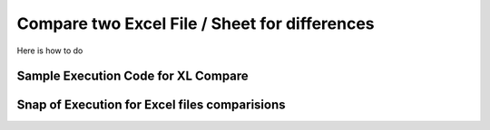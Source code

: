 Compare two Excel File / Sheet for differences
===============================================

Here is how to do


Sample Execution Code for XL Compare
--------------------------------------

.. code-block:: python
	:emphasize-lines: 1, 4, 11,12, 19, 23

	# # Step. 1: Import necessary modules
	from compare_it import CompareExcelData, get_string_diffs

	# # Step. 2: Define Inputs
	f1 = "f1.xlsx"
	f2 = "f2.xlsx"
	sheet_name = "Sheet1"
	index_col = "hostname"
	output_file = "differences.txt"

	# # Step. 3: Compare two files for adds/removals usng "CompareText"
	# #        : Differences wil be generated based on index column.
	diff = {}
	removals = CompareExcelData(f1, f2, sheet_name, "- ")	# removals from file1
	adds = CompareExcelData(f1, f2, sheet_name, "+ ")	# adds to file 2
	remove_diff = removals.diff(index_col)
	add_diff = adds.diff(index_col)

	# # Step. 4: convert the dictionaries to string format using "get_string_diffs"
	removals_str = get_string_diffs(remove_diff, "")
	adds_str = get_string_diffs(add_diff, "")

	# # Step. 5: Print out differences as text or write to a file using "nettoolkig.IO"
	print(removals_str)
	print(adds_str)


Snap of Execution for Excel files comparisions
---------------------------------------------------


.. image:: img/xl_diffs.png
